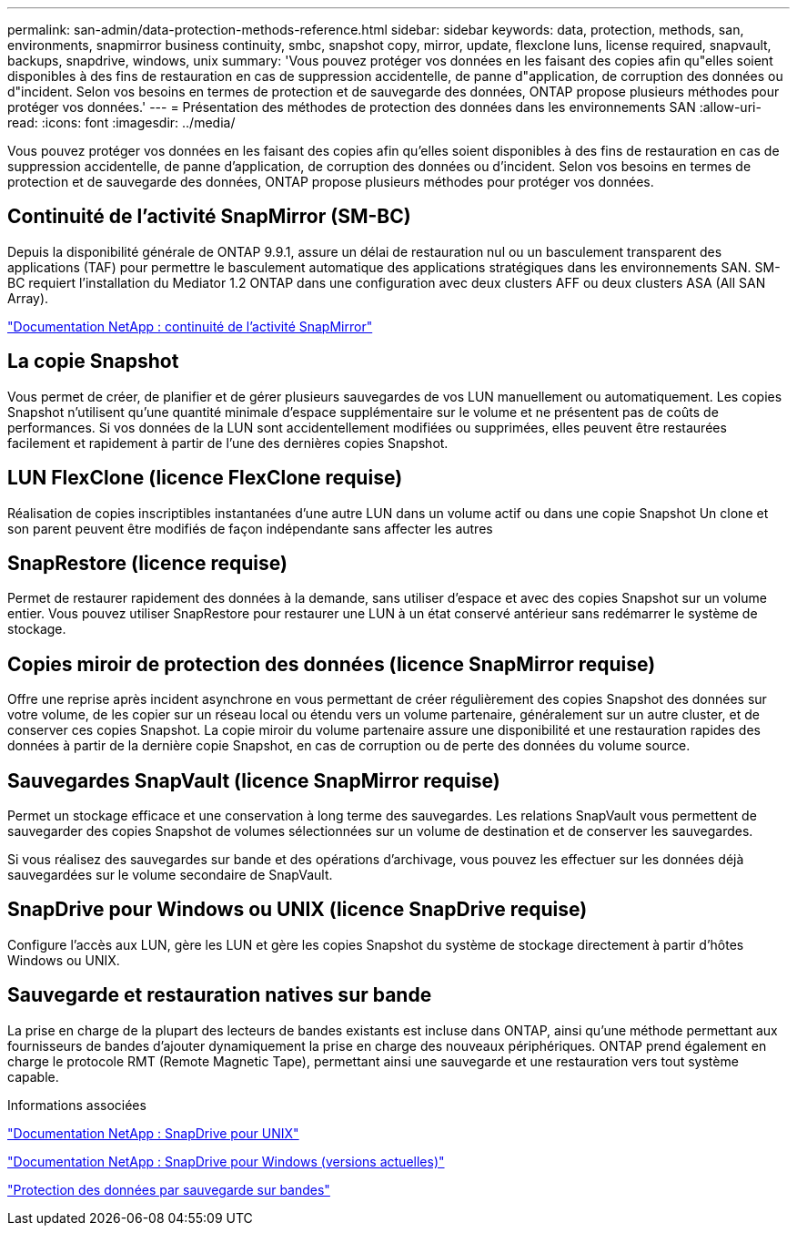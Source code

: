 ---
permalink: san-admin/data-protection-methods-reference.html 
sidebar: sidebar 
keywords: data, protection, methods, san, environments, snapmirror business continuity, smbc, snapshot copy, mirror, update, flexclone luns, license required, snapvault, backups, snapdrive, windows, unix 
summary: 'Vous pouvez protéger vos données en les faisant des copies afin qu"elles soient disponibles à des fins de restauration en cas de suppression accidentelle, de panne d"application, de corruption des données ou d"incident. Selon vos besoins en termes de protection et de sauvegarde des données, ONTAP propose plusieurs méthodes pour protéger vos données.' 
---
= Présentation des méthodes de protection des données dans les environnements SAN
:allow-uri-read: 
:icons: font
:imagesdir: ../media/


[role="lead"]
Vous pouvez protéger vos données en les faisant des copies afin qu'elles soient disponibles à des fins de restauration en cas de suppression accidentelle, de panne d'application, de corruption des données ou d'incident. Selon vos besoins en termes de protection et de sauvegarde des données, ONTAP propose plusieurs méthodes pour protéger vos données.



== Continuité de l'activité SnapMirror (SM-BC)

Depuis la disponibilité générale de ONTAP 9.9.1, assure un délai de restauration nul ou un basculement transparent des applications (TAF) pour permettre le basculement automatique des applications stratégiques dans les environnements SAN. SM-BC requiert l'installation du Mediator 1.2 ONTAP dans une configuration avec deux clusters AFF ou deux clusters ASA (All SAN Array).

https://docs.netapp.com/us-en/ontap/smbc["Documentation NetApp : continuité de l'activité SnapMirror"^]



== La copie Snapshot

Vous permet de créer, de planifier et de gérer plusieurs sauvegardes de vos LUN manuellement ou automatiquement. Les copies Snapshot n'utilisent qu'une quantité minimale d'espace supplémentaire sur le volume et ne présentent pas de coûts de performances. Si vos données de la LUN sont accidentellement modifiées ou supprimées, elles peuvent être restaurées facilement et rapidement à partir de l'une des dernières copies Snapshot.



== LUN FlexClone (licence FlexClone requise)

Réalisation de copies inscriptibles instantanées d'une autre LUN dans un volume actif ou dans une copie Snapshot Un clone et son parent peuvent être modifiés de façon indépendante sans affecter les autres



== SnapRestore (licence requise)

Permet de restaurer rapidement des données à la demande, sans utiliser d'espace et avec des copies Snapshot sur un volume entier. Vous pouvez utiliser SnapRestore pour restaurer une LUN à un état conservé antérieur sans redémarrer le système de stockage.



== Copies miroir de protection des données (licence SnapMirror requise)

Offre une reprise après incident asynchrone en vous permettant de créer régulièrement des copies Snapshot des données sur votre volume, de les copier sur un réseau local ou étendu vers un volume partenaire, généralement sur un autre cluster, et de conserver ces copies Snapshot. La copie miroir du volume partenaire assure une disponibilité et une restauration rapides des données à partir de la dernière copie Snapshot, en cas de corruption ou de perte des données du volume source.



== Sauvegardes SnapVault (licence SnapMirror requise)

Permet un stockage efficace et une conservation à long terme des sauvegardes. Les relations SnapVault vous permettent de sauvegarder des copies Snapshot de volumes sélectionnées sur un volume de destination et de conserver les sauvegardes.

Si vous réalisez des sauvegardes sur bande et des opérations d'archivage, vous pouvez les effectuer sur les données déjà sauvegardées sur le volume secondaire de SnapVault.



== SnapDrive pour Windows ou UNIX (licence SnapDrive requise)

Configure l'accès aux LUN, gère les LUN et gère les copies Snapshot du système de stockage directement à partir d'hôtes Windows ou UNIX.



== Sauvegarde et restauration natives sur bande

La prise en charge de la plupart des lecteurs de bandes existants est incluse dans ONTAP, ainsi qu'une méthode permettant aux fournisseurs de bandes d'ajouter dynamiquement la prise en charge des nouveaux périphériques. ONTAP prend également en charge le protocole RMT (Remote Magnetic Tape), permettant ainsi une sauvegarde et une restauration vers tout système capable.

.Informations associées
http://mysupport.netapp.com/documentation/productlibrary/index.html?productID=30050["Documentation NetApp : SnapDrive pour UNIX"^]

http://mysupport.netapp.com/documentation/productlibrary/index.html?productID=30049["Documentation NetApp : SnapDrive pour Windows (versions actuelles)"^]

link:../tape-backup/index.html["Protection des données par sauvegarde sur bandes"]
